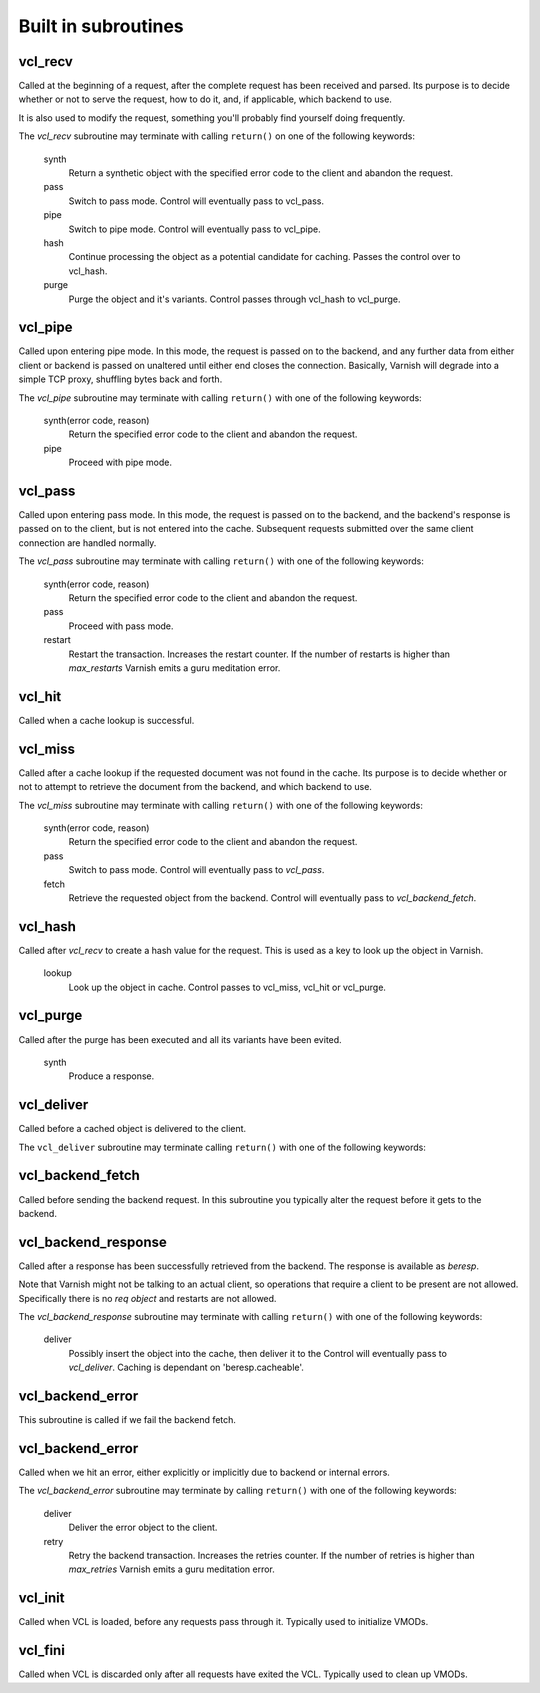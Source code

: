 
.. _vcl-built-in-subs:

.. XXX:This document needs substantional review.


Built in subroutines
--------------------


vcl_recv
~~~~~~~~

Called at the beginning of a request, after the complete request has
been received and parsed. Its purpose is to decide whether or not to
serve the request, how to do it, and, if applicable, which backend to
use.

It is also used to modify the request, something you'll probably find
yourself doing frequently. 

The `vcl_recv` subroutine may terminate with calling ``return()`` on one
of the following keywords:

  synth 
    Return a synthetic object with the specified error code to the
    client and abandon the request.

  pass
    Switch to pass mode. Control will eventually pass to vcl_pass.

  pipe
    Switch to pipe mode. Control will eventually pass to vcl_pipe.

  hash
    Continue processing the object as a potential candidate for
    caching. Passes the control over to vcl_hash.

  purge
    Purge the object and it's variants. Control passes through 
    vcl_hash to vcl_purge.

vcl_pipe
~~~~~~~~

Called upon entering pipe mode. In this mode, the request is passed
on to the backend, and any further data from either client or backend
is passed on unaltered until either end closes the
connection. Basically, Varnish will degrade into a simple TCP proxy,
shuffling bytes back and forth.

The `vcl_pipe` subroutine may terminate with calling ``return()`` with one
of the following keywords:

  synth(error code, reason)
    Return the specified error code to the client and abandon the request.

  pipe
    Proceed with pipe mode.

vcl_pass
~~~~~~~~

Called upon entering pass mode. In this mode, the request is passed
on to the backend, and the backend's response is passed on to the
client, but is not entered into the cache. Subsequent requests
submitted over the same client connection are handled normally.

The `vcl_pass` subroutine may terminate with calling ``return()`` with one
of the following keywords:

  synth(error code, reason)
    Return the specified error code to the client and abandon the request.

  pass
    Proceed with pass mode.

  restart
    Restart the transaction. Increases the restart counter. If the number
    of restarts is higher than *max_restarts* Varnish emits a guru meditation
    error.


vcl_hit
~~~~~~~

Called when a cache lookup is successful. 

.. XXX: missing the "The `vcl_hit` subroutine may terminate with calling ``return()`` with one of the following keywords:" thing. benc


  restart
    Restart the transaction. Increases the restart counter. If the number
    of restarts is higher than *max_restarts* Varnish emits a guru meditation
    error.

  deliver
    Deliver the object. Control passes to `vcl_deliver`.

  synth(error code, reason)
    Return the specified error code to the client and abandon the request.


vcl_miss
~~~~~~~~

Called after a cache lookup if the requested document was not found in
the cache. Its purpose is to decide whether or not to attempt to
retrieve the document from the backend, and which backend to use.

The `vcl_miss` subroutine may terminate with calling ``return()`` with one
of the following keywords:

  synth(error code, reason)
    Return the specified error code to the client and abandon the request.

  pass
    Switch to pass mode. Control will eventually pass to `vcl_pass`.

  fetch
    Retrieve the requested object from the backend. Control will
    eventually pass to `vcl_backend_fetch`.

vcl_hash
~~~~~~~~

Called after `vcl_recv` to create a hash value for the request. This is
used as a key to look up the object in Varnish.

  lookup
    Look up the object in cache. Control passes to vcl_miss, vcl_hit
    or vcl_purge.




vcl_purge
~~~~~~~~~

Called after the purge has been executed and all its variants have been evited.

  synth
    Produce a response.


vcl_deliver
~~~~~~~~~~~

Called before a cached object is delivered to the client.

The ``vcl_deliver`` subroutine may terminate calling ``return()`` with one
of the following keywords:

.. XXX: Should perhaps be return as above? benc

  deliver
    Deliver the object to the client.

  restart
    Restart the transaction. Increases the restart counter. If the number
    of restarts is higher than *max_restarts* Varnish emits a guru meditation
    error.


vcl_backend_fetch
~~~~~~~~~~~~~~~~~

Called before sending the backend request. In this subroutine you
typically alter the request before it gets to the backend.

.. XXX: Missing terminate..keywords sentence? benc

  fetch
    Fetch the object from the backend.

  abandon
    Abandon the backend request and generates an error.


vcl_backend_response
~~~~~~~~~~~~~~~~~~~~

Called after a response has been successfully retrieved from the
backend. The response is available as `beresp`. 

.. XXX: beresp comes out of the blue here. maybe a short description? benc

Note that Varnish might
not be talking to an actual client, so operations that require a
client to be present are not allowed. Specifically there is no `req
object` and restarts are not allowed.

.. XXX: I do not follow sentence above. benc

The `vcl_backend_response` subroutine may terminate with calling ``return()`` with one
of the following keywords:

  deliver
    Possibly insert the object into the cache, then deliver it to the
    Control will eventually pass to `vcl_deliver`. Caching is dependant
    on 'beresp.cacheable'.

.. XXX:A parameter? that is set how? benc
    

  error(error code, reason)
    Return the specified error code to the client and abandon the request.

  retry
    Retry the backend transaction. Increases the `retries` counter. If the number
    of retries is higher than *max_retries* Varnish emits a guru meditation
    error.

vcl_backend_error
~~~~~~~~~~~~~~~~~

This subroutine is called if we fail the backend fetch. 

.. XXX:Missing the terminate return structure? benc

  deliver
    Deliver the error.

  retry
    Retry the backend transaction. Increases the `retries` counter. If the number
    of retries is higher than *max_retries* Varnish emits a guru meditation
    error.


vcl_backend_error
~~~~~~~~~~~~~~~~~

.. XXX: Same name as section above? benc

Called when we hit an error, either explicitly or implicitly due to
backend or internal errors.

The `vcl_backend_error` subroutine may terminate by calling ``return()`` with one of
the following keywords:

  deliver
    Deliver the error object to the client.

  retry
    Retry the backend transaction. Increases the retries counter. If the number
    of retries is higher than *max_retries* Varnish emits a guru meditation
    error.


vcl_init
~~~~~~~~

Called when VCL is loaded, before any requests pass through it.
Typically used to initialize VMODs.

.. XXX: Missing the terminate return structure? benc

  ``return()`` values:

  ok
    Normal return, VCL continues loading.


vcl_fini
~~~~~~~~

Called when VCL is discarded only after all requests have exited the VCL.
Typically used to clean up VMODs.


.. XXX: Missing the terminate return structure? benc

  ``return()`` values:

  ok
    Normal return, VCL will be discarded.


.. XXX: Maybe end here with the detailed flowchart from the book together with a reference to the book? benc
